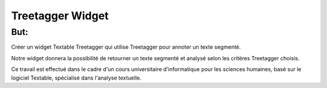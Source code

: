 ####################################
Treetagger Widget
####################################

But:
============
Créer un widget Textable Treetagger qui utilise Treetagger pour annoter un texte segmenté. 

Notre widget donnera la possibilité de retourner un texte segmenté et analysé selon les critères Treetagger choisis.


Ce travail est effectué dans le cadre d'un cours universitaire d'informatique pour les sciences humaines, basé sur le logiciel Textable, spécialisé dans l'analyse textuelle. 


